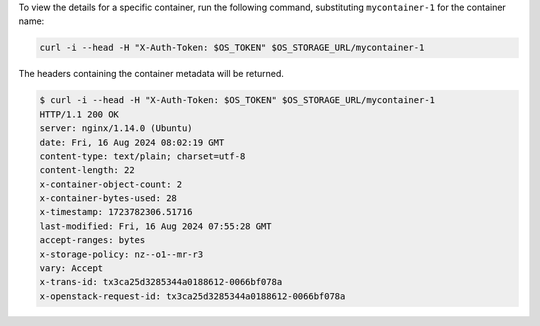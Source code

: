 To view the details for a specific container, run the following command,
substituting ``mycontainer-1`` for the container name:

.. code-block:: bash

  curl -i --head -H "X-Auth-Token: $OS_TOKEN" $OS_STORAGE_URL/mycontainer-1

The headers containing the container metadata will be returned.

.. code-block:: console

  $ curl -i --head -H "X-Auth-Token: $OS_TOKEN" $OS_STORAGE_URL/mycontainer-1
  HTTP/1.1 200 OK
  server: nginx/1.14.0 (Ubuntu)
  date: Fri, 16 Aug 2024 08:02:19 GMT
  content-type: text/plain; charset=utf-8
  content-length: 22
  x-container-object-count: 2
  x-container-bytes-used: 28
  x-timestamp: 1723782306.51716
  last-modified: Fri, 16 Aug 2024 07:55:28 GMT
  accept-ranges: bytes
  x-storage-policy: nz--o1--mr-r3
  vary: Accept
  x-trans-id: tx3ca25d3285344a0188612-0066bf078a
  x-openstack-request-id: tx3ca25d3285344a0188612-0066bf078a
